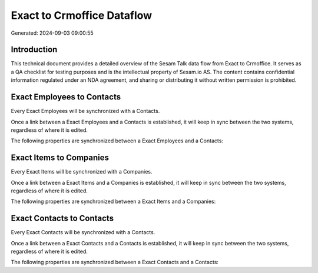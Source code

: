 ===========================
Exact to Crmoffice Dataflow
===========================

Generated: 2024-09-03 09:00:55

Introduction
------------

This technical document provides a detailed overview of the Sesam Talk data flow from Exact to Crmoffice. It serves as a QA checklist for testing purposes and is the intellectual property of Sesam.io AS. The content contains confidential information regulated under an NDA agreement, and sharing or distributing it without written permission is prohibited.

Exact Employees to  Contacts
----------------------------
Every Exact Employees will be synchronized with a  Contacts.

Once a link between a Exact Employees and a  Contacts is established, it will keep in sync between the two systems, regardless of where it is edited.

The following properties are synchronized between a Exact Employees and a  Contacts:

.. list-table::
   :header-rows: 1

   * - Exact Employees Property
     -  Contacts Property
     -  Data Type


Exact Items to  Companies
-------------------------
Every Exact Items will be synchronized with a  Companies.

Once a link between a Exact Items and a  Companies is established, it will keep in sync between the two systems, regardless of where it is edited.

The following properties are synchronized between a Exact Items and a  Companies:

.. list-table::
   :header-rows: 1

   * - Exact Items Property
     -  Companies Property
     -  Data Type


Exact Contacts to  Contacts
---------------------------
Every Exact Contacts will be synchronized with a  Contacts.

Once a link between a Exact Contacts and a  Contacts is established, it will keep in sync between the two systems, regardless of where it is edited.

The following properties are synchronized between a Exact Contacts and a  Contacts:

.. list-table::
   :header-rows: 1

   * - Exact Contacts Property
     -  Contacts Property
     -  Data Type

